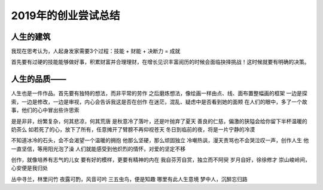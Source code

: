 2019年的创业尝试总结
=======================================================

人生的建筑
-------------------------------------------------------

我现在思考认为，人起身发家需要3个过程：技能 + 财能 + 决断力 = 成就

首先要有过硬的技能能够做好事，积累财富并合理理财，在增长见识丰富阅历的时候会面临抉择挑战！这时候就要有明确的决策。

人生的品质——
-------------------------------------------------------

人生也是一件作品。首先要有独特的想法，而非平常的劳作
之后磨炼想法，像绘画一样由点、线、面布置整幅画的框架
一边是探索，一边是修改，一边是审视，内心会告诉我这是否在创作
在迷茫，混乱、疑虑中是否看到她的面颊
在人们的眼中，多了一个故事，他们的心中冒出些许思索

是是非非，纷繁复杂，何其悲凉，何其荒唐
是秋意冷了落叶，还是叶抛弃了夏天
善良的仁慈，偏激的狭隘会给你留下半杯温暖的奶茶么
如若死了的心，放下了所有，任意摊开了臂膀不再仰视苍天
冬日到临前的夜，将是一片宁静的冷漠

不知道冰冷的石头，会不会渴望一个温暖的拥抱
他那么坚硬，那么顽固独立
冷嘲热讽，漫天责骂也不会哭泣叹一声，创作人生
他一直坚信，等用阳光泡了澡
人们就能感受到他炽烈的情怀，对爱的坚定不移


创作，就像培养有志气的儿女
要有好的模样，更要有精神的内在
我自芬芳自赏，独立而不阿臾
岁月自好，徐徐修才
崇山峻岭间，心安便是我归处


丛中寻兰，林里问竹
夜露可酌，风音可吟
三五虫鸟，便是知趣
哪里有此人生意境
梦中人，沉醉忘归路

